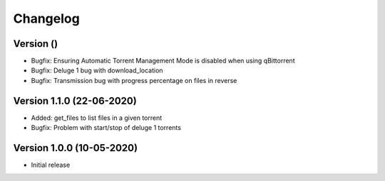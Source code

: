 ================================
Changelog
================================

Version  ()
--------------------------------

* Bugfix: Ensuring Automatic Torrent Management Mode is disabled when using qBittorrent
* Bugfix: Deluge 1 bug with download_location
* Bugfix: Transmission bug with progress percentage on files in reverse

Version 1.1.0 (22-06-2020)
--------------------------------

* Added: get_files to list files in a given torrent

* Bugfix: Problem with start/stop of deluge 1 torrents

Version 1.0.0 (10-05-2020)
--------------------------------

* Initial release